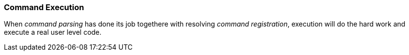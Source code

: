 === Command Execution
When _command parsing_ has done its job togethere with resolving _command registration_, execution
will do the hard work and execute a real user level code.

